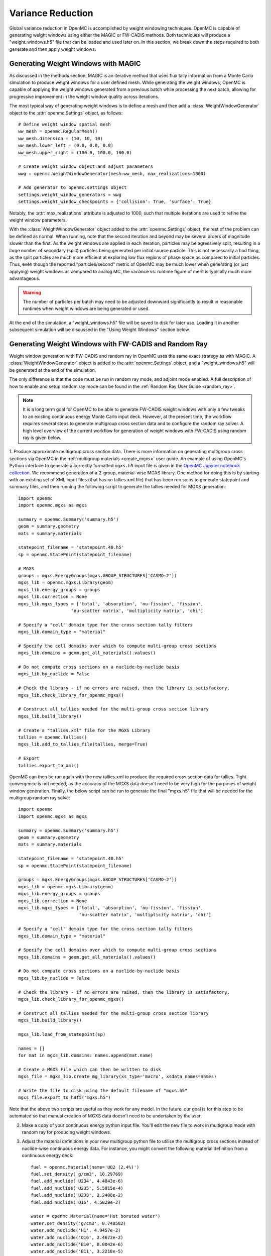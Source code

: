 .. _variance_reduction:

==================
Variance Reduction
==================

Global variance reduction in OpenMC is accomplished by weight windowing techniques. OpenMC is capable of generating weight windows using either the MAGIC or FW-CADIS methods. Both techniques will produce a "weight_windows.h5" file that can be loaded and used later on. In this section, we break down the steps required to both generate and then apply weight windows.

------------------------------------
Generating Weight Windows with MAGIC
------------------------------------

As discussed in the methods section, MAGIC is an iterative method that uses flux tally information from a Monte Carlo simulation to produce weight windows for a user defined mesh. While generating the weight windows, OpenMC is capable of applying the weight windows generated from a previous batch while processing the next batch, allowing for progressive improvement in the weight window quality across iterations.

The most typical way of generating weight windows is to define a mesh and then add a :class:`WeightWindowGenerator` object to the :attr:`openmc.Settings` object, as follows::
    
    # Define weight window spatial mesh
    ww_mesh = openmc.RegularMesh()
    ww_mesh.dimension = (10, 10, 10)
    ww_mesh.lower_left = (0.0, 0.0, 0.0)
    ww_mesh.upper_right = (100.0, 100.0, 100.0)

    # Create weight window object and adjust parameters
    wwg = openmc.WeightWindowGenerator(mesh=ww_mesh, max_realizations=1000)

    # Add generator to openmc.settings object
    settings.weight_window_generators = wwg
    settings.weight_window_checkpoints = {'collision': True, 'surface': True}

Notably, the :attr:`max_realizations` attribute is adjusted to 1000, such that multiple iterations are used to refine the weight window parameters.

With the :class:`WeightWindowGenerator` object added to the :attr:`openmc.Settings` object, the rest of the problem can be defined as normal. When running, note that the second iteration and beyond may be several orders of magnitude slower than the first. As the weight windows are applied in each iteration, particles may be agressively split, resulting in a large number of secondary (split) particles being generated per initial source particle. This is not necessarily a bad thing, as the split particles are much more efficient at exploring low flux regions of phase space as compared to initial particles. Thus, even though the reported "particles/second" metric of OpenMC may be much lower when generating (or just applying) weight windows as compared to analog MC, the variance vs. runtime figure of merit is typically much more advantageous. 

.. warning:: The number of particles per batch may need to be adjusted downward significantly to result in reasonable runtimes when weight windows are being generated or used.

At the end of the simulation, a "weight_windows.h5" file will be saved to disk for later use. Loading it in another subsequent simulation will be discussed in the "Using Weight Windows" section below.

------------------------------------------------------
Generating Weight Windows with FW-CADIS and Random Ray
------------------------------------------------------

Weight window generation with FW-CADIS and random ray in OpenMC uses the same exact strategy as with MAGIC. A :class:`WeightWindowGenerator` object is added to the :attr:`openmc.Settings` object, and a "weight_windows.h5" will be generated at the end of the simulation.

The only difference is that the code must be run in random ray mode, and adjoint mode enabled. A full description of how to enable and setup random ray mode can be found in the :ref:`Random Ray User Guide
<random_ray>`. 

.. note::
    It is a long term goal for OpenMC to be able to generate FW-CADIS weight windows with only a few tweaks to an existing continuous energy Monte Carlo input deck. However, at the present time, the workflow requires several steps to generate multigroup cross section data and to configure the random ray solver. A high level overview of the current workflow for generation of weight windows with FW-CADIS using random ray is given below.

1. Produce approximate multigroup cross section data. There is more
information on generating multigroup cross sections via OpenMC in the
:ref:`multigroup materials <create_mgxs>` user guide. An example of using OpenMC's Python
interface to generate a correctly formatted ``mgxs.h5`` input file is given
in the `OpenMC Jupyter notebook collection
<https://nbviewer.org/github/openmc-dev/openmc-notebooks/blob/main/mg-mode-part-i.ipynb>`_. We recommend generation of a 2-group, material-wise MGXS library. One method for doing this is by starting with an existing set of XML input files (that has no tallies.xml file) that has been run so as to generate statepoint and summary files, and then running the following script to generate the tallies needed for MGXS generation::

    import openmc
    import openmc.mgxs as mgxs

    summary = openmc.Summary('summary.h5')
    geom = summary.geometry
    mats = summary.materials

    statepoint_filename = 'statepoint.40.h5'
    sp = openmc.StatePoint(statepoint_filename)

    # MGXS
    groups = mgxs.EnergyGroups(mgxs.GROUP_STRUCTURES['CASMO-2'])
    mgxs_lib = openmc.mgxs.Library(geom)
    mgxs_lib.energy_groups = groups
    mgxs_lib.correction = None
    mgxs_lib.mgxs_types = ['total', 'absorption', 'nu-fission', 'fission',
                        'nu-scatter matrix', 'multiplicity matrix', 'chi']

    # Specify a "cell" domain type for the cross section tally filters
    mgxs_lib.domain_type = "material"

    # Specify the cell domains over which to compute multi-group cross sections
    mgxs_lib.domains = geom.get_all_materials().values()

    # Do not compute cross sections on a nuclide-by-nuclide basis
    mgxs_lib.by_nuclide = False

    # Check the library - if no errors are raised, then the library is satisfactory.
    mgxs_lib.check_library_for_openmc_mgxs()

    # Construct all tallies needed for the multi-group cross section library
    mgxs_lib.build_library()

    # Create a "tallies.xml" file for the MGXS Library
    tallies = openmc.Tallies()
    mgxs_lib.add_to_tallies_file(tallies, merge=True)

    # Export
    tallies.export_to_xml()

OpenMC can then be run again with the new tallies.xml to produce the required cross section data for tallies. Tight convergence is not needed, as the accuracy of the MGXS data doesn't need to be very high for the purposes of weight window generation. Finally, the below script can be run to generate the final "mgxs.h5" file that will be needed for the multigroup random ray solve::

    import openmc
    import openmc.mgxs as mgxs

    summary = openmc.Summary('summary.h5')
    geom = summary.geometry
    mats = summary.materials

    statepoint_filename = 'statepoint.40.h5'
    sp = openmc.StatePoint(statepoint_filename)

    groups = mgxs.EnergyGroups(mgxs.GROUP_STRUCTURES['CASMO-2'])
    mgxs_lib = openmc.mgxs.Library(geom)
    mgxs_lib.energy_groups = groups
    mgxs_lib.correction = None
    mgxs_lib.mgxs_types = ['total', 'absorption', 'nu-fission', 'fission',
                           'nu-scatter matrix', 'multiplicity matrix', 'chi']

    # Specify a "cell" domain type for the cross section tally filters
    mgxs_lib.domain_type = "material"

    # Specify the cell domains over which to compute multi-group cross sections
    mgxs_lib.domains = geom.get_all_materials().values()

    # Do not compute cross sections on a nuclide-by-nuclide basis
    mgxs_lib.by_nuclide = False

    # Check the library - if no errors are raised, then the library is satisfactory.
    mgxs_lib.check_library_for_openmc_mgxs()

    # Construct all tallies needed for the multi-group cross section library
    mgxs_lib.build_library()

    mgxs_lib.load_from_statepoint(sp)

    names = []
    for mat in mgxs_lib.domains: names.append(mat.name)

    # Create a MGXS File which can then be written to disk
    mgxs_file = mgxs_lib.create_mg_library(xs_type='macro', xsdata_names=names)

    # Write the file to disk using the default filename of "mgxs.h5"
    mgxs_file.export_to_hdf5("mgxs.h5")

Note that the above two scripts are useful as they work for any model. In the future, our goal is for this step to be automated so that manual creation of MGXS data doesn't need to be undertaken by the user.

2. Make a copy of your continuous energy python input file. You'll edit the new file to work in multigroup mode with random ray for producing weight windows.

3. Adjust the material definitions in your new multigroup python file to utilise the multigroup cross sections instead of nuclide-wise continuous energy data. For instance, you might convert the following material definition from a continuous energy deck::

    fuel = openmc.Material(name='UO2 (2.4%)')
    fuel.set_density('g/cm3', 10.29769)
    fuel.add_nuclide('U234', 4.4843e-6)
    fuel.add_nuclide('U235', 5.5815e-4)
    fuel.add_nuclide('U238', 2.2408e-2)
    fuel.add_nuclide('O16', 4.5829e-2)

    water = openmc.Material(name='Hot borated water')
    water.set_density('g/cm3', 0.740582)
    water.add_nuclide('H1', 4.9457e-2)
    water.add_nuclide('O16', 2.4672e-2)
    water.add_nuclide('B10', 8.0042e-6)
    water.add_nuclide('B11', 3.2218e-5)
    water.add_s_alpha_beta('c_H_in_H2O')

    materials = openmc.Materials([fuel, water])

into multigroup materials as::

    # Instantiate some Macroscopic Data
    fuel_data = openmc.Macroscopic('UO2 (2.4%)')
    water_data = openmc.Macroscopic('Hot borated water')

    # Instantiate some Materials and register the appropriate Macroscopic objects
    fuel= openmc.Material(name='UO2 (2.4%)')
    fuel.set_density('macro', 1.0)
    fuel.add_macroscopic(fuel_data)

    water= openmc.Material(name='Hot borated water')
    water.set_density('macro', 1.0)
    water.add_macroscopic(water_data)

    # Instantiate a Materials collection and export to XML
    materials = openmc.Materials([fuel, water])
    materials.cross_sections = "mgxs.h5"


4. Add standard random ray flags and settings (to the :attr:`openmc.Settings.random_ray` dictionary). More information can be found in the  :ref:`Random Ray User Guide
<random_ray>`. 

5. Enable adjoint mode in random ray as::
    
    settings.random_ray['adjoint'] = True

If the random ray solver in OpenMC is run in adjoint mode, the FW-CADIS algorithm will be utilized if weight window generation is enabled. If adjoint mode is not enabled, then the MAGIC algorithm will be used with the available forward flux tally data. As FW-CADIS weight windows are usually more efficient, it is highly recommended to use FW-CADIS and adjoint mode.

6. Add in a :class:`WeightWindowGenerator` in the same manner as for MAGIC generation with Monte Carlo. Ensure that the selected weight window mesh does not subdivide any cells in the problem. In the future, this restriction is intended to be relaxed, but for now subdivision of cells by a mesh tally will result in undefined behavior.

7. When running your multigroup random ray input deck, OpenMC will automatically run a forward solve followed by an adjoint solve, with a "weight_windows.h5" file generated at the end. The weight_windows.h5 file can be used in an identical manner as one generated with MAGIC.

--------------------
Using Weight Windows
--------------------

To use a "weight_windows.h5" weight window file with OpenMC's Monte Carlo solver, the python input just needs to load the h5 file::

    settings.weight_window_checkpoints = {'collision': True, 'surface': True}
    settings.survival_biasing = False
    settings.weight_windows = openmc.hdf5_to_wws()
    settings.weight_windows_on = True

Make sure that the :class:`WeightWindowGenerator` is not present in the file when loading existing weight windows, so as to avoid added costs of generating weight windows again.